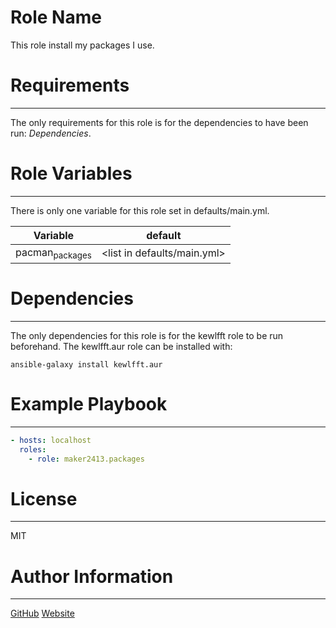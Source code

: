 * Role Name

This role install my packages I use.

* Requirements
------------

The only requirements for this role is for the dependencies to have been run: [[*Dependencies][Dependencies]].

* Role Variables
--------------

There is only one variable for this role set in defaults/main.yml.
| Variable        | default                     |
|-----------------+-----------------------------|
| pacman_packages | <list in defaults/main.yml> |

* Dependencies
------------

The only dependencies for this role is for the kewlfft role to be run beforehand.
The kewlfft.aur role can be installed with:

#+BEGIN_SRC fish
ansible-galaxy install kewlfft.aur
#+END_SRC

* Example Playbook
----------------

#+BEGIN_SRC yaml
  - hosts: localhost
    roles:
      - role: maker2413.packages
#+END_SRC

* License
-------

MIT

* Author Information
------------------

[[https://github.com/maker2413][GitHub]]
[[https://www.ethancpost.com][Website]]
